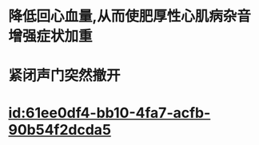 :PROPERTIES:
:ID:	9923C6E8-CC1B-45B4-B21D-BBDCC49B897B
:END:

* 降低回心血量,从而使肥厚性心肌病杂音增强症状加重
* 紧闭声门突然撤开
* [[id:61ee0df4-bb10-4fa7-acfb-90b54f2dcda5]]